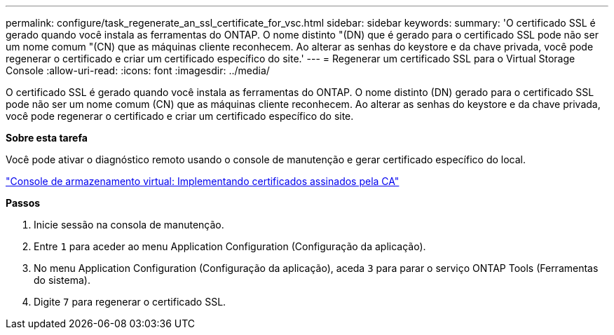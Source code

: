 ---
permalink: configure/task_regenerate_an_ssl_certificate_for_vsc.html 
sidebar: sidebar 
keywords:  
summary: 'O certificado SSL é gerado quando você instala as ferramentas do ONTAP. O nome distinto "(DN) que é gerado para o certificado SSL pode não ser um nome comum "(CN) que as máquinas cliente reconhecem. Ao alterar as senhas do keystore e da chave privada, você pode regenerar o certificado e criar um certificado específico do site.' 
---
= Regenerar um certificado SSL para o Virtual Storage Console
:allow-uri-read: 
:icons: font
:imagesdir: ../media/


[role="lead"]
O certificado SSL é gerado quando você instala as ferramentas do ONTAP. O nome distinto (DN) gerado para o certificado SSL pode não ser um nome comum (CN) que as máquinas cliente reconhecem. Ao alterar as senhas do keystore e da chave privada, você pode regenerar o certificado e criar um certificado específico do site.

*Sobre esta tarefa*

Você pode ativar o diagnóstico remoto usando o console de manutenção e gerar certificado específico do local.

https://kb.netapp.com/advice_and_troubleshooting/data_storage_software/vsc_and_vasa_provider/virtual_storage_console%3a_implementing_ca_signed_certificates["Console de armazenamento virtual: Implementando certificados assinados pela CA"]

*Passos*

. Inicie sessão na consola de manutenção.
. Entre `1` para aceder ao menu Application Configuration (Configuração da aplicação).
. No menu Application Configuration (Configuração da aplicação), aceda `3` para parar o serviço ONTAP Tools (Ferramentas do sistema).
. Digite `7` para regenerar o certificado SSL.

